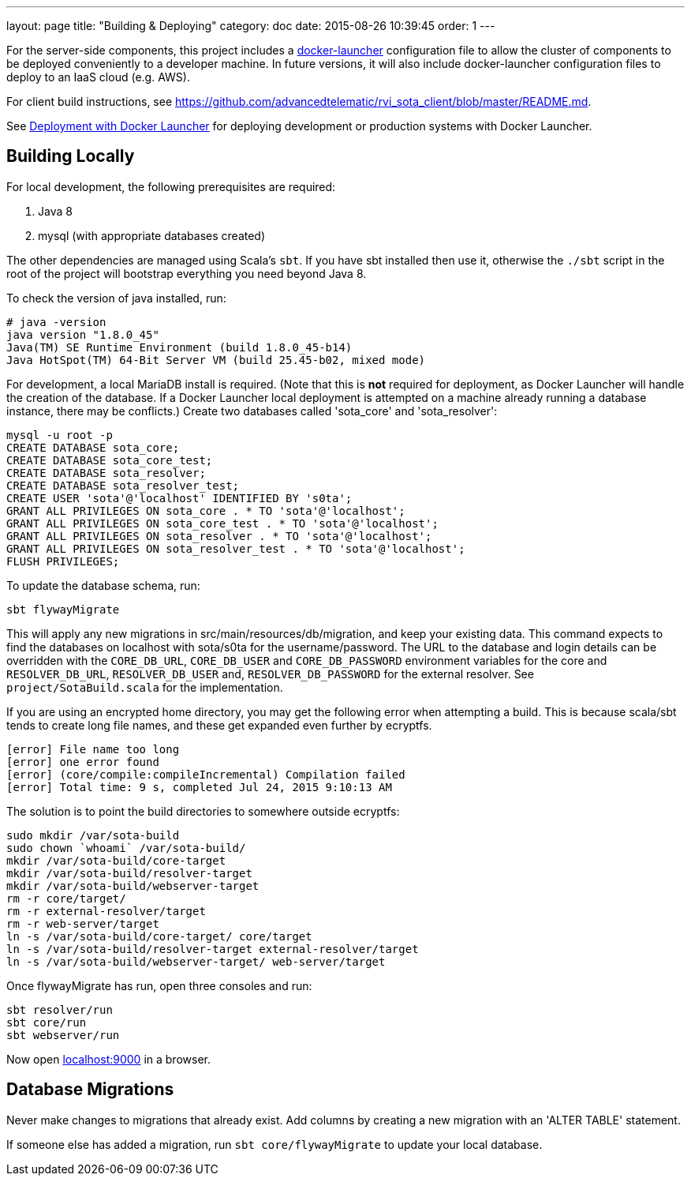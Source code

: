 ---
layout: page
title: "Building & Deploying"
category: doc
date: 2015-08-26 10:39:45
order: 1
---

For the server-side components, this project includes a https://github.com/advancedtelematic/docker-launcher[docker-launcher] configuration file to allow the cluster of components to be deployed conveniently to a developer machine. In future versions, it will also include docker-launcher configuration files to deploy to an IaaS cloud (e.g. AWS).

For client build instructions, see https://github.com/advancedtelematic/rvi_sota_client/blob/master/README.md.

See link:../doc/deployment-with-docker-launcher.html[Deployment with Docker Launcher] for deploying development or production systems with Docker Launcher.

[[building-locally]]
== Building Locally

For local development, the following prerequisites are required:

1.  Java 8
2.  mysql (with appropriate databases created)

The other dependencies are managed using Scala's `sbt`. If you have sbt installed then use it, otherwise the `./sbt` script in the root of the project will bootstrap everything you need beyond Java 8.

To check the version of java installed, run:

---------------------------------------------------------------
# java -version
java version "1.8.0_45"
Java(TM) SE Runtime Environment (build 1.8.0_45-b14)
Java HotSpot(TM) 64-Bit Server VM (build 25.45-b02, mixed mode)
---------------------------------------------------------------

For development, a local MariaDB install is required. (Note that this is *not* required for deployment, as Docker Launcher will handle the creation of the database. If a Docker Launcher local deployment is attempted on a machine already running a database instance, there may be conflicts.) Create two databases called 'sota_core' and 'sota_resolver':

[source,sql]
---------------------------------------------------------------------
mysql -u root -p
CREATE DATABASE sota_core;
CREATE DATABASE sota_core_test;
CREATE DATABASE sota_resolver;
CREATE DATABASE sota_resolver_test;
CREATE USER 'sota'@'localhost' IDENTIFIED BY 's0ta';
GRANT ALL PRIVILEGES ON sota_core . * TO 'sota'@'localhost';
GRANT ALL PRIVILEGES ON sota_core_test . * TO 'sota'@'localhost';
GRANT ALL PRIVILEGES ON sota_resolver . * TO 'sota'@'localhost';
GRANT ALL PRIVILEGES ON sota_resolver_test . * TO 'sota'@'localhost';
FLUSH PRIVILEGES;
---------------------------------------------------------------------

To update the database schema, run:

--------------------------
sbt flywayMigrate
--------------------------

This will apply any new migrations in src/main/resources/db/migration, and keep your existing data. This command expects to find the databases on localhost with sota/s0ta for the username/password. The URL to the database and login details can be overridden with the `CORE_DB_URL`, `CORE_DB_USER` and `CORE_DB_PASSWORD` environment variables for the core and `RESOLVER_DB_URL`, `RESOLVER_DB_USER` and, `RESOLVER_DB_PASSWORD` for the external resolver. See `project/SotaBuild.scala` for the implementation.

If you are using an encrypted home directory, you may get the following error when attempting a build. This is because scala/sbt tends to create long file names, and these get expanded even further by ecryptfs.

------------------------------------------------------------
[error] File name too long
[error] one error found
[error] (core/compile:compileIncremental) Compilation failed
[error] Total time: 9 s, completed Jul 24, 2015 9:10:13 AM
------------------------------------------------------------

The solution is to point the build directories to somewhere outside ecryptfs:

--------------------------------------------------------------
sudo mkdir /var/sota-build
sudo chown `whoami` /var/sota-build/
mkdir /var/sota-build/core-target
mkdir /var/sota-build/resolver-target
mkdir /var/sota-build/webserver-target
rm -r core/target/
rm -r external-resolver/target
rm -r web-server/target
ln -s /var/sota-build/core-target/ core/target
ln -s /var/sota-build/resolver-target external-resolver/target
ln -s /var/sota-build/webserver-target/ web-server/target
--------------------------------------------------------------

Once flywayMigrate has run, open three consoles and run:

-------------------------------------------------------------
sbt resolver/run
sbt core/run
sbt webserver/run
-------------------------------------------------------------

Now open http://localhost:9000/[localhost:9000] in a browser.

[[database-migrations]]
== Database Migrations

Never make changes to migrations that already exist. Add columns by creating a new migration with an 'ALTER TABLE' statement.

If someone else has added a migration, run `sbt core/flywayMigrate` to update your local database.
